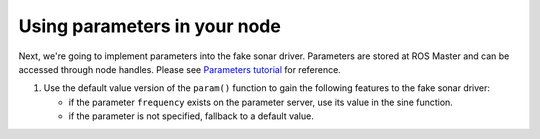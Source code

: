 Using parameters in your node
=============================

Next, we're going to implement parameters into the fake sonar driver. Parameters are stored at ROS Master and can be accessed through node handles. Please see `Parameters tutorial <http://wiki.ros.org/roscpp_tutorials/Tutorials/Parameters>`_ for reference. 

#. Use the default value version of the ``param()`` function to gain the following features to the fake sonar driver:

   * if the parameter ``frequency`` exists on the parameter server, use its value in the sine function.
   * if the parameter is not specified, fallback to a default value.

